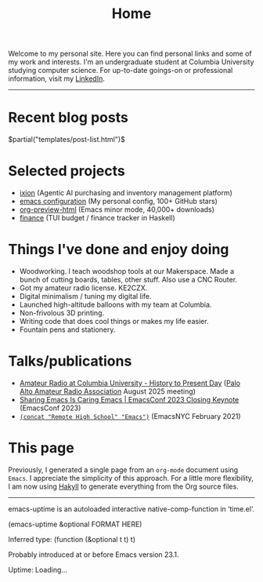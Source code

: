 #+TITLE: Home

Welcome to my personal site. Here you can find personal links and some of my work and interests. I'm an undergraduate student at Columbia University studying computer science. For up-to-date goings-on or professional information, visit my [[https://www.linkedin.com/in/jacob-boxerman/][LinkedIn]].

-----

* Recent blog posts
$partial("templates/post-list.html")$

* Selected projects
+ [[https://withixion.com/][ixion]] (Agentic AI purchasing and inventory management platform)
+ [[https://github.com/jakebox/jake-emacs][emacs configuration]] (My personal config, 100+ GitHub stars)
+ [[https://github.com/jakebox/org-preview-html][org-preview-html]] (Emacs minor mode, 40,000+ downloads)
+ [[https://github.com/jakebox/finance][finance]] (TUI budget / finance tracker in Haskell)

* Things I've done and enjoy doing
+ Woodworking. I teach woodshop tools at our Makerspace. Made a bunch of cutting boards, tables, other stuff. Also use a CNC Router.
+ Got my amateur radio license. KE2CZX.
+ Digital minimalism / tuning my digital life.
+ Launched high-altitude balloons with my team at Columbia.
+ Non-frivolous 3D printing.
+ Writing code that does cool things or makes my life easier.
+ Fountain pens and stationery.

* Talks/publications
+ [[https://www.youtube.com/watch?v=6bAvPhhRbyM&list=UUmIe9q2LiRcDk0swxNGfw6A][Amateur Radio at Columbia University - History to Present Day]] ([[https://www.paara.org][Palo Alto Amateur Radio Association]] August 2025 meeting)
+ [[https://youtu.be/L897BU3BT6g?si=2juEOZcsMG8bLZ8Z&t=1262][Sharing Emacs Is Caring Emacs | EmacsConf 2023 Closing Keynote]] (EmacsConf 2023)
+ [[https://www.youtube.com/watch?v=7wKwPAWvPQs][~(concat "Remote High School" "Emacs")~]] (EmacsNYC February 2021)


* This page
Previously, I generated a single page from an ~org-mode~ document using ~Emacs~. I appreciate the simplicity of this approach. For a little more flexibility, I am now using [[https://jaspervdj.be/hakyll/][Hakyll]] to generate everything from the Org source files.

------

emacs-uptime is an autoloaded interactive native-comp-function in ‘time.el’.

(emacs-uptime &optional FORMAT HERE)

Inferred type: (function (&optional t t) t)

Probably introduced at or before Emacs version 23.1.
#+BEGIN_EXPORT html
<span class="emacs-uptime" id="emacs-uptime">Uptime: Loading...</span>

#+END_EXPORT
